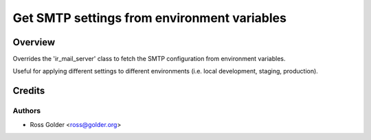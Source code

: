 ============================================
Get SMTP settings from environment variables
============================================

Overview
========

Overrides the 'ir_mail_server' class to fetch the SMTP configuration from environment variables.

Useful for applying different settings to different environments (i.e. local development, staging, production).


Credits
=======

Authors
~~~~~~~

* Ross Golder <ross@golder.org>
